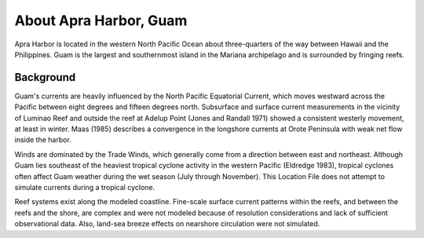.. keywords
   Apra, Guam, location

About Apra Harbor, Guam
^^^^^^^^^^^^^^^^^^^^^^^^^^^^^^

Apra Harbor is located in the western North Pacific Ocean about three-quarters of the way between Hawaii and the Philippines. Guam is the largest and southernmost island in the Mariana archipelago and is surrounded by fringing reefs.


Background
===========================

Guam's currents are heavily influenced by the North Pacific Equatorial Current, which moves westward across the Pacific between eight degrees and fifteen degrees north. Subsurface and surface current measurements in the vicinity of Luminao Reef and outside the reef at Adelup Point (Jones and Randall 1971) showed a consistent westerly movement, at least in winter. Maas (1985) describes a convergence in the longshore currents at Orote Peninsula with weak net flow inside the harbor. 

Winds are dominated by the Trade Winds, which generally come from a direction between east and northeast. Although Guam lies southeast of the heaviest tropical cyclone activity in the western Pacific (Eldredge 1983), tropical cyclones often affect Guam weather during the wet season (July through November). This Location File does not attempt to simulate currents during a tropical cyclone.

Reef systems exist along the modeled coastline. Fine-scale surface current patterns within the reefs, and between the reefs and the shore, are complex and were not modeled because of resolution considerations and lack of sufficient observational data. Also, land-sea breeze effects on nearshore circulation were not simulated.